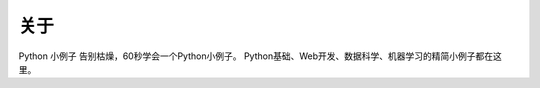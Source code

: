 ==============
关于
==============
Python 小例子
告别枯燥，60秒学会一个Python小例子。
Python基础、Web开发、数据科学、机器学习的精简小例子都在这里。
